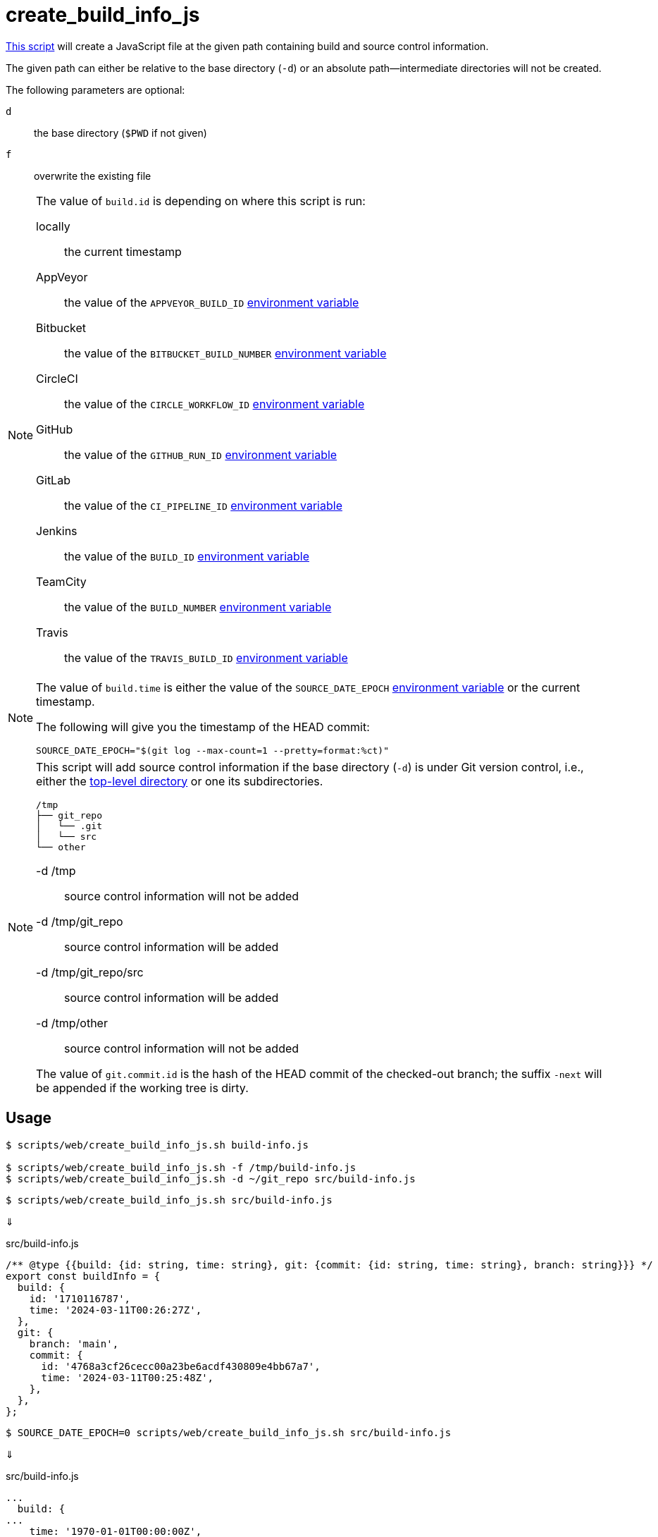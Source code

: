// SPDX-FileCopyrightText: © 2024 Sebastian Davids <sdavids@gmx.de>
// SPDX-License-Identifier: Apache-2.0
= create_build_info_js
:script_url: https://github.com/sdavids/sdavids-shell-misc/blob/main/scripts/web/create_build_info_js.sh

{script_url}[This script^] will create a JavaScript file at the given path containing build and source control information.

The given path can either be relative to the base directory (`-d`) or an absolute path—intermediate directories will not be created.

The following parameters are optional:

`d` :: the base directory (`$PWD` if not given)
`f` :: overwrite the existing file

[NOTE]
====
The value of `build.id` is depending on where this script is run:

locally:: the current timestamp
AppVeyor:: the value of the `APPVEYOR_BUILD_ID` https://www.appveyor.com/docs/environment-variables/[environment variable]
Bitbucket:: the value of the `BITBUCKET_BUILD_NUMBER` https://support.atlassian.com/bitbucket-cloud/docs/variables-and-secrets/#Default-variables[environment variable]
CircleCI:: the value of the `CIRCLE_WORKFLOW_ID` https://circleci.com/docs/variables/#built-in-environment-variables[environment variable]
GitHub:: the value of the `GITHUB_RUN_ID` https://docs.github.com/en/actions/learn-github-actions/variables#default-environment-variables[environment variable]
GitLab:: the value of the `CI_PIPELINE_ID` https://docs.gitlab.com/ee/ci/variables/predefined_variables.html[environment variable]
Jenkins:: the value of the `BUILD_ID` https://www.jenkins.io/doc/book/pipeline/jenkinsfile/#using-environment-variables[environment variable]
TeamCity:: the value of the `BUILD_NUMBER` https://www.jetbrains.com/help/teamcity/predefined-build-parameters.html#1c215e8e[environment variable]
Travis:: the value of the `TRAVIS_BUILD_ID` https://docs.travis-ci.com/user/environment-variables/#default-environment-variables[environment variable]
====

[NOTE]
====
The value of `build.time` is either the value of the `SOURCE_DATE_EPOCH` https://reproducible-builds.org/specs/source-date-epoch/[environment variable] or the current timestamp.

The following will give you the timestamp of the HEAD commit:

[,shell]
----
SOURCE_DATE_EPOCH="$(git log --max-count=1 --pretty=format:%ct)"
----
====

[NOTE]
====
This script will add source control information if the base directory (`-d`) is under Git version control, i.e., either the https://git-scm.com/docs/git-rev-parse#Documentation/git-rev-parse.txt---show-toplevel[top-level directory] or one its subdirectories.

[,console]
----
/tmp
├── git_repo
│   └── .git
│   └── src
└── other
----

-d /tmp:: source control information will not be added
-d /tmp/git_repo:: source control information will be added
-d /tmp/git_repo/src:: source control information will be added
-d /tmp/other:: source control information will not be added

The value of `git.commit.id` is the hash of the HEAD commit of the checked-out branch; the suffix `-next` will be appended if the working tree is dirty.
====

== Usage

[,console]
----
$ scripts/web/create_build_info_js.sh build-info.js

$ scripts/web/create_build_info_js.sh -f /tmp/build-info.js
$ scripts/web/create_build_info_js.sh -d ~/git_repo src/build-info.js
----

[,console]
----
$ scripts/web/create_build_info_js.sh src/build-info.js
----

⇓

.src/build-info.js
[,javascript]
----
/** @type {{build: {id: string, time: string}, git: {commit: {id: string, time: string}, branch: string}}} */
export const buildInfo = {
  build: {
    id: '1710116787',
    time: '2024-03-11T00:26:27Z',
  },
  git: {
    branch: 'main',
    commit: {
      id: '4768a3cf26cecc00a23be6acdf430809e4bb67a7',
      time: '2024-03-11T00:25:48Z',
    },
  },
};
----

[,console]
----
$ SOURCE_DATE_EPOCH=0 scripts/web/create_build_info_js.sh src/build-info.js
----

⇓

.src/build-info.js
[,javascript]
----
...
  build: {
...
    time: '1970-01-01T00:00:00Z',
  },
...
----

== Related Scripts

* xref:scripts/web/create-build-info-env.adoc[]
* xref:scripts/web/create-build-info-ts.adoc[]
* xref:scripts/web/create-build-info-json.adoc[]

== More Information

* https://reproducible-builds.org/specs/source-date-epoch[SOURCE_DATE_EPOCH]
* https://git-scm.com/docs/git-rev-parse#Documentation/git-rev-parse.txt---verify[git rev-parse --verify]
